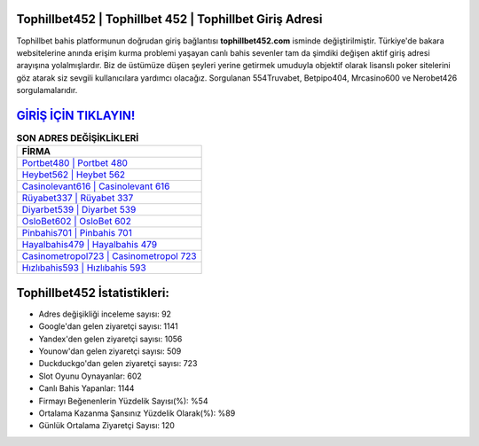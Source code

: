 ﻿Tophillbet452 | Tophillbet 452 | Tophillbet Giriş Adresi
===================================

.. image:: images/tophillbet-giris.jpg
   :width: 600
   
Tophillbet bahis platformunun doğrudan giriş bağlantısı **tophillbet452.com** isminde değiştirilmiştir. Türkiye'de bakara websitelerine anında erişim kurma problemi yaşayan canlı bahis sevenler tam da şimdiki değişen aktif giriş adresi arayışına yolalmışlardır. Biz de üstümüze düşen şeyleri yerine getirmek umuduyla objektif olarak lisanslı poker sitelerini göz atarak siz sevgili kullanıcılara yardımcı olacağız. Sorgulanan 554Truvabet, Betpipo404, Mrcasino600 ve Nerobet426 sorgulamalarıdır.

`GİRİŞ İÇİN TIKLAYIN! <https://uclck.me/gonow>`_
==============

.. list-table:: **SON ADRES DEĞİŞİKLİKLERİ**
   :widths: 100
   :header-rows: 1

   * - FİRMA
   * - `Portbet480 | Portbet 480 <portbet480-portbet-480-portbet-giris-adresi.html>`_
   * - `Heybet562 | Heybet 562 <heybet562-heybet-562-heybet-giris-adresi.html>`_
   * - `Casinolevant616 | Casinolevant 616 <casinolevant616-casinolevant-616-casinolevant-giris-adresi.html>`_	 
   * - `Rüyabet337 | Rüyabet 337 <ruyabet337-ruyabet-337-ruyabet-giris-adresi.html>`_	 
   * - `Diyarbet539 | Diyarbet 539 <diyarbet539-diyarbet-539-diyarbet-giris-adresi.html>`_ 
   * - `OsloBet602 | OsloBet 602 <oslobet602-oslobet-602-oslobet-giris-adresi.html>`_
   * - `Pinbahis701 | Pinbahis 701 <pinbahis701-pinbahis-701-pinbahis-giris-adresi.html>`_	 
   * - `Hayalbahis479 | Hayalbahis 479 <hayalbahis479-hayalbahis-479-hayalbahis-giris-adresi.html>`_
   * - `Casinometropol723 | Casinometropol 723 <casinometropol723-casinometropol-723-casinometropol-giris-adresi.html>`_
   * - `Hızlıbahis593 | Hızlıbahis 593 <hizlibahis593-hizlibahis-593-hizlibahis-giris-adresi.html>`_
	 
Tophillbet452 İstatistikleri:
===================================	 
* Adres değişikliği inceleme sayısı: 92
* Google'dan gelen ziyaretçi sayısı: 1141
* Yandex'den gelen ziyaretçi sayısı: 1056
* Younow'dan gelen ziyaretçi sayısı: 509
* Duckduckgo'dan gelen ziyaretçi sayısı: 723
* Slot Oyunu Oynayanlar: 602
* Canlı Bahis Yapanlar: 1144
* Firmayı Beğenenlerin Yüzdelik Sayısı(%): %54
* Ortalama Kazanma Şansınız Yüzdelik Olarak(%): %89
* Günlük Ortalama Ziyaretçi Sayısı: 120
